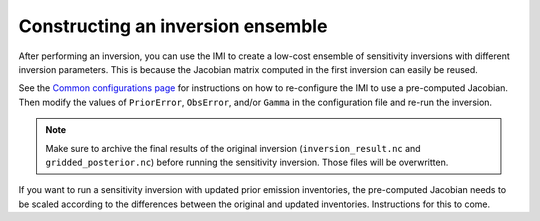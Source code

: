 Constructing an inversion ensemble
==================================

After performing an inversion, you can use the IMI to create a low-cost ensemble of sensitivity inversions with different 
inversion parameters. This is because the Jacobian matrix computed in the first inversion can easily be reused.

See the `Common configurations page <../other/common-configurations.html#running-a-sensitivity-inversion>`__ 
for instructions on how to re-configure the IMI to use a pre-computed Jacobian. Then modify
the values of ``PriorError``, ``ObsError``, and/or ``Gamma`` in the configuration file and re-run the inversion.

.. note::
    Make sure to archive the final results of the original inversion (``inversion_result.nc`` and ``gridded_posterior.nc``) 
    before running the sensitivity inversion. Those files will be overwritten.

If you want to run a sensitivity inversion with updated prior emission inventories, the pre-computed Jacobian needs
to be scaled according to the differences between the original and updated inventories. Instructions for this to come.